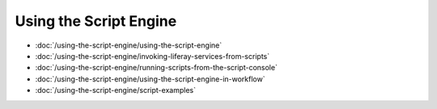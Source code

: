Using the Script Engine
=======================

-  :doc:`/using-the-script-engine/using-the-script-engine`
-  :doc:`/using-the-script-engine/invoking-liferay-services-from-scripts`
-  :doc:`/using-the-script-engine/running-scripts-from-the-script-console`
-  :doc:`/using-the-script-engine/using-the-script-engine-in-workflow`
-  :doc:`/using-the-script-engine/script-examples`
